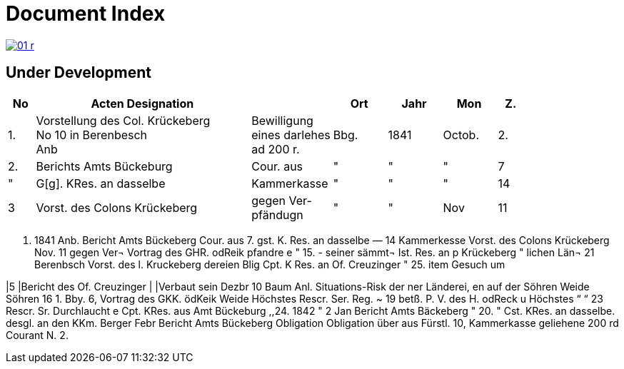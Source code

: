 = Document Index 
:page-role: wide

image::01-r.png[link=self]

== Under Development

[%header,cols="1,8,3,2,2,2,1"]
|===
|No|Acten Designation||Ort|Jahr|Mon|Z.


|1.
|Vorstellung des Col. Krückeberg +
No 10 in Berenbesch +
Anb
|Bewilligung +
eines darlehes +
ad 200 r.
|Bbg.
|1841
|Octob.
|2.

|2.
|Berichts Amts Bückeburg
|Cour. aus
|"
|"
|"
|7

|"
|G[g]. KRes. an dasselbe
|Kammerkasse
|"
|"
|"
|14


|3
|Vorst. des Colons Krückeberg
.2+|gegen Ver- +
pfändugn
|"
|"
|Nov
|11
|===


. 1841
Anb.
Bericht Amts Bückeberg
Cour. aus
7.
gst. K. Res. an dasselbe —
14
Kammerkesse
Vorst. des Colons Krückeberg
Nov. 11
gegen Ver¬
Vortrag des GHR. odReik
pfandre
e
"
15.
-
seiner sämmt¬
Ist. Res. an p Krückeberg
"
lichen Län¬
21
Berenbsch
Vorst. des l. Kruckeberg
dereien
Blig
Cpt. K Res. an Of. Creuzinger
" 25.
item
Gesuch um

|5
|Bericht des Of. Creuzinger
|
|Verbaut sein
Dezbr 10
Baum
Anl. Situations-Risk der
ner Länderei,
en auf der
Söhren Weide
Söhren
16
1.
Bby.
6, Vortrag des GKK. ödKeik
Weide
Höchstes Rescr. Ser. Reg. ~
19
betß.
P. V. des H. odReck u Höchstes
“
“ 23
Rescr. Sr. Durchlaucht
e
Cpt. KRes. aus Amt Bückeburg
,,24.
1842
"
2
Jan
Bericht Amts Bäckeberg
" 20.
" Cst. KRes. an dasselbe.
desgl. an den KKm. Berger
Febr
Bericht Amts Bückeberg
Obligation
Obligation über aus Fürstl.
10,
Kammerkasse geliehene
200 rd Courant
N.
2.
